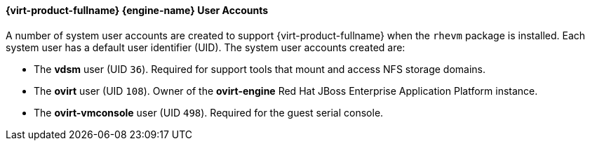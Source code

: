 :_content-type: CONCEPT
[id="Red_Hat_Enterprise_Virtualization_Manager_User_Accounts"]
==== {virt-product-fullname} {engine-name} User Accounts


A number of system user accounts are created to support {virt-product-fullname} when the `rhevm` package is installed. Each system user has a default user identifier (UID). The system user accounts created are:

* The *vdsm* user (UID `36`). Required for support tools that mount and access NFS storage domains.

* The *ovirt* user (UID `108`). Owner of the *ovirt-engine* Red Hat JBoss Enterprise Application Platform instance.

* The *ovirt-vmconsole* user (UID `498`). Required for the guest serial console.


